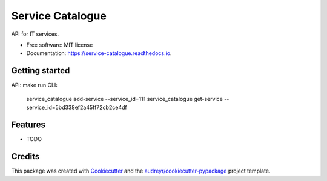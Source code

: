 =================
Service Catalogue
=================


.. image:: https://img.shields.io/pypi/v/service_catalogue.svg
        :target: https://pypi.python.org/pypi/service_catalogue

.. image:: https://img.shields.io/travis/p6rguvyrst/service_catalogue.svg
        :target: https://travis-ci.org/p6rguvyrst/service_catalogue

.. image:: https://readthedocs.org/projects/service-catalogue/badge/?version=latest
        :target: https://service-catalogue.readthedocs.io/en/latest/?badge=latest
        :alt: Documentation Status




API for IT services.


* Free software: MIT license
* Documentation: https://service-catalogue.readthedocs.io.

Getting started
---------------
API: make run
CLI: 
    service_catalogue add-service --service_id=111
    service_catalogue get-service --service_id=5bd338ef2a45ff72cb2ce4df

Features
--------

* TODO

Credits
-------

This package was created with Cookiecutter_ and the `audreyr/cookiecutter-pypackage`_ project template.

.. _Cookiecutter: https://github.com/audreyr/cookiecutter
.. _`audreyr/cookiecutter-pypackage`: https://github.com/audreyr/cookiecutter-pypackage
